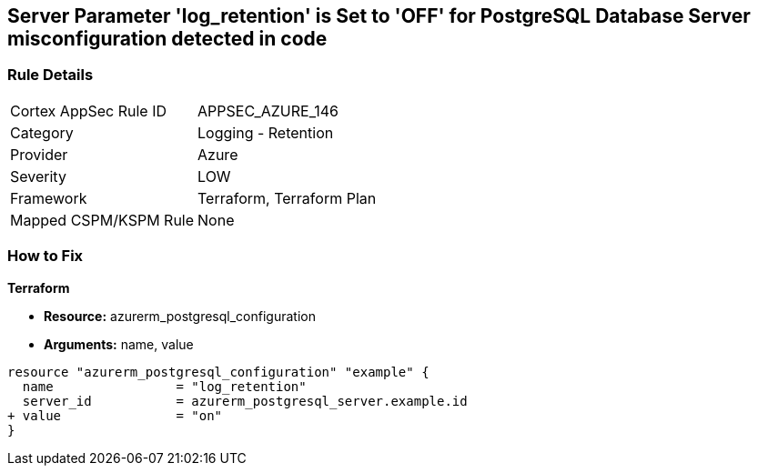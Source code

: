 == Server Parameter 'log_retention' is Set to 'OFF' for PostgreSQL Database Server misconfiguration detected in code

=== Rule Details

[cols="1,2"]
|===
|Cortex AppSec Rule ID |APPSEC_AZURE_146
|Category |Logging - Retention
|Provider |Azure
|Severity |LOW
|Framework |Terraform, Terraform Plan
|Mapped CSPM/KSPM Rule |None
|===


=== How to Fix

*Terraform*

* *Resource:* azurerm_postgresql_configuration
* *Arguments:* name, value

[source,go]
----
resource "azurerm_postgresql_configuration" "example" {
  name                = "log_retention"
  server_id           = azurerm_postgresql_server.example.id
+ value               = "on"
}
----
